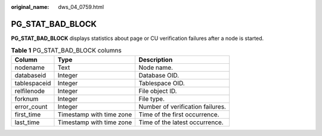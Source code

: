 :original_name: dws_04_0759.html

.. _dws_04_0759:

PG_STAT_BAD_BLOCK
=================

**PG_STAT_BAD_BLOCK** displays statistics about page or CU verification failures after a node is started.

.. table:: **Table 1** PG_STAT_BAD_BLOCK columns

   ============ ======================== ================================
   Column       Type                     Description
   ============ ======================== ================================
   nodename     Text                     Node name.
   databaseid   Integer                  Database OID.
   tablespaceid Integer                  Tablespace OID.
   relfilenode  Integer                  File object ID.
   forknum      Integer                  File type.
   error_count  Integer                  Number of verification failures.
   first_time   Timestamp with time zone Time of the first occurrence.
   last_time    Timestamp with time zone Time of the latest occurrence.
   ============ ======================== ================================

